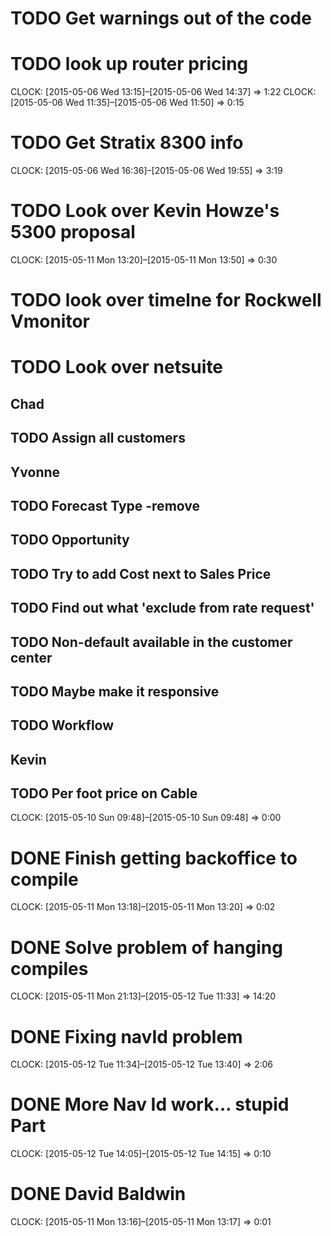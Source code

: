 * TODO Get warnings out of the code
* TODO look up router pricing 
  CLOCK: [2015-05-06 Wed 13:15]--[2015-05-06 Wed 14:37] =>  1:22
  CLOCK: [2015-05-06 Wed 11:35]--[2015-05-06 Wed 11:50] =>  0:15

* TODO Get Stratix 8300 info
  CLOCK: [2015-05-06 Wed 16:36]--[2015-05-06 Wed 19:55] =>  3:19

* TODO Look over Kevin Howze's 5300 proposal
  CLOCK: [2015-05-11 Mon 13:20]--[2015-05-11 Mon 13:50] =>  0:30
* TODO look over timelne for Rockwell Vmonitor
* TODO Look over netsuite

** Chad
** TODO Assign all customers


** Yvonne

** TODO Forecast Type -remove

** TODO Opportunity 

** TODO Try to add Cost next to Sales Price

** TODO Find out what 'exclude from rate request'

** TODO Non-default available in the customer center

** TODO Maybe make it responsive

** TODO Workflow

   
** Kevin

** TODO Per foot price on Cable
  CLOCK: [2015-05-10 Sun 09:48]--[2015-05-10 Sun 09:48] =>  0:00
* DONE Finish getting backoffice to compile
  CLOCK: [2015-05-11 Mon 13:18]--[2015-05-11 Mon 13:20] =>  0:02
  
* DONE Solve problem of hanging compiles
  CLOCK: [2015-05-11 Mon 21:13]--[2015-05-12 Tue 11:33] => 14:20

* DONE Fixing navId problem
  CLOCK: [2015-05-12 Tue 11:34]--[2015-05-12 Tue 13:40] =>  2:06

* DONE More Nav Id work... stupid Part
  CLOCK: [2015-05-12 Tue 14:05]--[2015-05-12 Tue 14:15] =>  0:10
* DONE David Baldwin
  CLOCK: [2015-05-11 Mon 13:16]--[2015-05-11 Mon 13:17] =>  0:01
